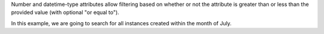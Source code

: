 Number and datetime-type attributes allow filtering
based on whether or not the attribute is greater than
or less than the provided value (with optional "or equal to").

In this example, we are going to search for all instances
created within the month of July.

.. tabs::

  .. group-tab:: OpenStack CLI

    Run the following command:

    .. code-block:: bash

      openstack metric resource search --type instance "started_at>='2025-07-01T00:00:00+00:00' and started_at<'2025-08-01T00:00:00+00:00'"

    Example output:

    .. code-block:: console

      $ openstack metric resource search --type instance "started_at>='2025-07-01T00:00:00+00:00' and started_at<'2025-08-01T00:00:00+00:00'"
      +--------------------------------------+----------+----------------------------------+----------------------------------+--------------------------------------+----------------------------------+----------+----------------------------------+--------------+-------------------------------------------------------------------+------------------------+--------------------------------------+--------------------------------------+--------------+-------------+-----------+---------+------+
      | id                                   | type     | project_id                       | user_id                          | original_resource_id                 | started_at                       | ended_at | revision_start                   | revision_end | creator                                                           | display_name           | image_ref                            | flavor_id                            | server_group | flavor_name | os_distro | os_type | host |
      +--------------------------------------+----------+----------------------------------+----------------------------------+--------------------------------------+----------------------------------+----------+----------------------------------+--------------+-------------------------------------------------------------------+------------------------+--------------------------------------+--------------------------------------+--------------+-------------+-----------+---------+------+
      | 2a50f066-8e1e-44b1-b355-091d88fdac7f | instance | 9864e20f92ef47238becfe06b869d2ac | 517bcd700274432d96f43616ac1e37ea | 2a50f066-8e1e-44b1-b355-091d88fdac7f | 2025-07-23T04:30:10.527292+00:00 | None     | 2025-07-23T04:30:10.527296+00:00 | None         | 42dcfd23b04a4006b9e2b08c0a835aeb:ceecc421f7994cc397380fae5e495179 | test-instance-20250723 | ec8c7806-19d2-4791-b503-d6cdd2414187 | 28153197-6690-4485-9dbc-fc24489b0683 | None         | c1.c1r1     | ubuntu    | linux   | None |
      +--------------------------------------+----------+----------------------------------+----------------------------------+--------------------------------------+----------------------------------+----------+----------------------------------+--------------+-------------------------------------------------------------------+------------------------+--------------------------------------+--------------------------------------+--------------+-------------+-----------+---------+------+

  .. group-tab:: Python Client

    Call the following method:

    .. code-block:: python

      gnocchi_client.resource.search(
          resource_type="instance",
          query={
              "and": [
                    {">=": {"started_at": "2025-07-01T00:00:00+00:00"}},  # 'ge' can also be used.
                    {"<": {"started_at": "2025-08-01T00:00:00+00:00"}},  # 'lt' can also be used.
              ],
          },
      )

    Example output:

    .. code-block:: python

      >>> pprint(gnocchi_client.resource.search(resource_type="instance", query={"and": [{">=": {"started_at": "2025-07-01T00:00:00+00:00"}}, {"<": {"started_at": "2025-08-01T00:00:00+00:00"}}]}))
      [{'created_by_project_id': 'ceecc421f7994cc397380fae5e495179',
        'created_by_user_id': '42dcfd23b04a4006b9e2b08c0a835aeb',
        'creator': '42dcfd23b04a4006b9e2b08c0a835aeb:ceecc421f7994cc397380fae5e495179',
        'display_name': 'test-instance-20250723',
        'ended_at': None,
        'flavor_id': '28153197-6690-4485-9dbc-fc24489b0683',
        'flavor_name': 'c1.c1r1',
        'host': None,
        'id': '2a50f066-8e1e-44b1-b355-091d88fdac7f',
        'image_ref': 'ec8c7806-19d2-4791-b503-d6cdd2414187',
        'metrics': {'compute.instance.booting.time': '2f3fc7d3-60f9-41cb-93b8-4d08d2a9bdd1',
                    'cpu': 'afa729d2-3877-4589-88d7-f5da9debad46',
                    'disk.ephemeral.size': '4cdb7ab7-7799-46fe-b317-efa892a8b2a1',
                    'disk.root.size': '4e01f69c-ed8a-4ffc-9675-20f9c8538088',
                    'instance': '4cf621c4-bc18-47ea-a580-e33fcc94ce49',
                    'memory': '5a13e69e-e79e-4a69-b1e2-9f1f2075e279',
                    'vcpus': '44576b05-786e-421a-ae42-98de5872327f'},
        'original_resource_id': '2a50f066-8e1e-44b1-b355-091d88fdac7f',
        'os_distro': 'ubuntu',
        'os_type': 'linux',
        'project_id': '9864e20f92ef47238becfe06b869d2ac',
        'revision_end': None,
        'revision_start': '2025-07-23T04:30:10.527296+00:00',
        'server_group': None,
        'started_at': '2025-07-23T04:30:10.527292+00:00',
        'type': 'instance',
        'user_id': '517bcd700274432d96f43616ac1e37ea'}]

  .. group-tab:: cURL

    Example JSON payload (save this as ``payload.json``):

    .. code-block:: json

      {
        "and": [
          {">=": {"started_at": "2025-07-01T00:00:00+00:00"}},
          {"<": {"started_at": "2025-08-01T00:00:00+00:00"}}
        ]
      }

    Make the following request:

    .. code-block:: bash

      curl -s \
           -X POST \
           -H "X-Auth-Token: ${OS_TOKEN}" \
           -H "Content-Type: application/json" \
           -H "Accept: application/json" \
           https://api.$(echo "${OS_REGION_NAME}" | tr '_' '-').catalystcloud.nz:8041/v1/search/resource/instance \
           --data-binary "@payload.json"

    Example output:

    .. code-block:: console

      $ curl -s -X POST -H "X-Auth-Token: ${OS_TOKEN}" -H "Content-Type: application/json" -H "Accept: application/json" https://api.$(echo "${OS_REGION_NAME}" | tr '_' '-').catalystcloud.nz:8041/v1/search/resource/instance ---data-binary "@payload.json" | jq
      [
        {
          "id": "2a50f066-8e1e-44b1-b355-091d88fdac7f",
          "creator": "42dcfd23b04a4006b9e2b08c0a835aeb:ceecc421f7994cc397380fae5e495179",
          "started_at": "2025-07-23T04:30:10.527292+00:00",
          "revision_start": "2025-07-23T04:30:10.527296+00:00",
          "ended_at": null,
          "user_id": "517bcd700274432d96f43616ac1e37ea",
          "project_id": "9864e20f92ef47238becfe06b869d2ac",
          "original_resource_id": "2a50f066-8e1e-44b1-b355-091d88fdac7f",
          "type": "instance",
          "display_name": "test-instance-20250723",
          "image_ref": "ec8c7806-19d2-4791-b503-d6cdd2414187",
          "flavor_id": "28153197-6690-4485-9dbc-fc24489b0683",
          "server_group": null,
          "flavor_name": "c1.c1r1",
          "os_distro": "ubuntu",
          "os_type": "linux",
          "host": null,
          "revision_end": null,
          "metrics": {
            "compute.instance.booting.time": "2f3fc7d3-60f9-41cb-93b8-4d08d2a9bdd1",
            "cpu": "afa729d2-3877-4589-88d7-f5da9debad46",
            "disk.ephemeral.size": "4cdb7ab7-7799-46fe-b317-efa892a8b2a1",
            "disk.root.size": "4e01f69c-ed8a-4ffc-9675-20f9c8538088",
            "instance": "4cf621c4-bc18-47ea-a580-e33fcc94ce49",
            "memory": "5a13e69e-e79e-4a69-b1e2-9f1f2075e279",
            "vcpus": "44576b05-786e-421a-ae42-98de5872327f"
          },
          "created_by_user_id": "42dcfd23b04a4006b9e2b08c0a835aeb",
          "created_by_project_id": "ceecc421f7994cc397380fae5e495179"
        }
      ]
